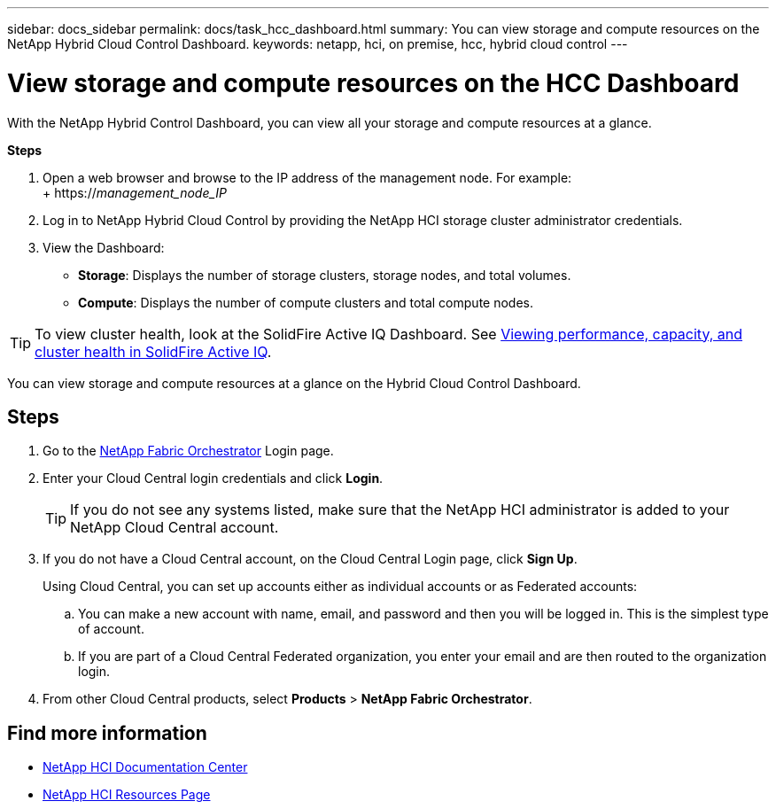 ---
sidebar: docs_sidebar
permalink: docs/task_hcc_dashboard.html
summary: You can view storage and compute resources on the NetApp Hybrid Cloud Control Dashboard.
keywords: netapp, hci, on premise, hcc, hybrid cloud control
---

= View storage and compute resources on the HCC Dashboard

:hardbreaks:
:nofooter:
:icons: font
:linkattrs:
:imagesdir: ../media/

[.lead]
With the NetApp Hybrid Control Dashboard, you can view all your storage and compute resources at a glance.

*Steps*

. Open a web browser and browse to the IP address of the management node. For example:
+ https://_management_node_IP_
. Log in to NetApp Hybrid Cloud Control by providing the NetApp HCI storage cluster administrator credentials.
. View the Dashboard:
* *Storage*: Displays the number of storage clusters, storage nodes, and total volumes.
* *Compute*: Displays the number of compute clusters and total compute nodes.

TIP: To view cluster health, look at the SolidFire Active IQ Dashboard. See link:task_hcc_activeiq.html[Viewing performance, capacity, and cluster health in SolidFire Active IQ].

You can view storage and compute resources at a glance on the Hybrid Cloud Control Dashboard.

== Steps

. Go to the https://fabric.netapp.io[NetApp Fabric Orchestrator^] Login page.
. Enter your Cloud Central login credentials and click *Login*.
+
TIP: If you do not see any systems listed, make sure that the NetApp HCI administrator is added to your NetApp Cloud Central account.

. If you do not have a Cloud Central account, on the Cloud Central Login page, click *Sign Up*.

+
Using Cloud Central, you can set up accounts either as individual accounts or as Federated accounts:

.. You can make a new account with name, email, and password and then you will be logged in. This is the simplest type of account.
.. If you are part of a Cloud Central Federated organization, you enter your email and are then routed to the organization login.
. From other Cloud Central products, select *Products* > *NetApp Fabric Orchestrator*.

[discrete]
== Find more information
* https://docs.netapp.com/hci/index.jsp[NetApp HCI Documentation Center^]
* https://docs.netapp.com/us-en/documentation/hci.aspx[NetApp HCI Resources Page^]
